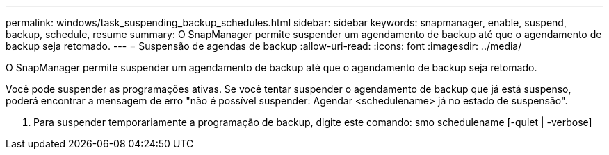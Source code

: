 ---
permalink: windows/task_suspending_backup_schedules.html 
sidebar: sidebar 
keywords: snapmanager, enable, suspend, backup, schedule, resume 
summary: O SnapManager permite suspender um agendamento de backup até que o agendamento de backup seja retomado. 
---
= Suspensão de agendas de backup
:allow-uri-read: 
:icons: font
:imagesdir: ../media/


[role="lead"]
O SnapManager permite suspender um agendamento de backup até que o agendamento de backup seja retomado.

Você pode suspender as programações ativas. Se você tentar suspender o agendamento de backup que já está suspenso, poderá encontrar a mensagem de erro "não é possível suspender: Agendar <schedulename> já no estado de suspensão".

. Para suspender temporariamente a programação de backup, digite este comando: smo schedulename [-quiet | -verbose]

